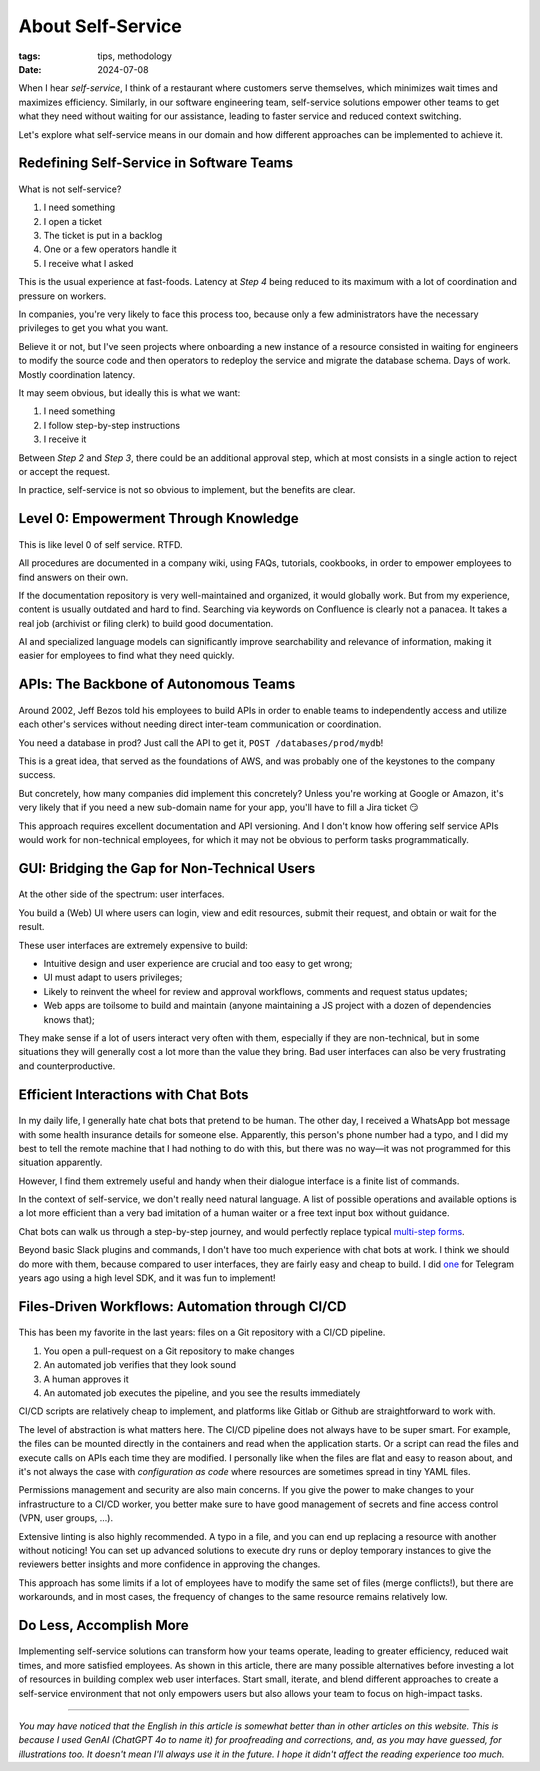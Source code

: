 About Self-Service
##################

:tags: tips, methodology
:date: 2024-07-08

When I hear *self-service*, I think of a restaurant where customers serve themselves, which minimizes wait times and maximizes efficiency. Similarly, in our software engineering team, self-service solutions empower other teams to get what they need without waiting for our assistance, leading to faster service and reduced context switching.

Let's explore what self-service means in our domain and how different approaches can be implemented to achieve it.


Redefining Self-Service in Software Teams
-----------------------------------------

.. figure:: {static}/images/self_service-self-service.webp
    :alt: Image generated by OpenAI's DALL-E model - A Pixar-style senior engineer character interacting with a self-service machine at a fast food restaurant.
    :align: center
    :width: 70%

What is not self-service? 

1. I need something
2. I open a ticket
3. The ticket is put in a backlog
4. One or a few operators handle it
5. I receive what I asked

This is the usual experience at fast-foods. Latency at *Step 4* being reduced to its maximum with a lot of coordination and pressure on workers.

In companies, you're very likely to face this process too, because only a few administrators have the necessary privileges to get you what you want. 

Believe it or not, but I've seen projects where onboarding a new instance of a resource consisted in waiting for engineers to modify the source code and then operators to redeploy the service and migrate the database schema. Days of work. Mostly coordination latency.

It may seem obvious, but ideally this is what we want:

1. I need something
2. I follow step-by-step instructions
3. I receive it

Between *Step 2* and *Step 3*, there could be an additional approval step, which at most consists in a single action to reject or accept the request.  

In practice, self-service is not so obvious to implement, but the benefits are clear.


Level 0: Empowerment Through Knowledge
--------------------------------------

.. figure:: {static}/images/self_service-documentation.webp
    :alt: Image generated by OpenAI's DALL-E model - A Pixar-style senior engineer character reading a big book in a library.
    :align: center
    :width: 70%

This is like level 0 of self service. RTFD.

All procedures are documented in a company wiki, using FAQs, tutorials, cookbooks, in order to empower employees to find answers on their own.

If the documentation repository is very well-maintained and organized, it would globally work. But from my experience, content is usually outdated and hard to find. Searching via keywords on Confluence is clearly not a panacea. It takes a real job (archivist or filing clerk) to build good documentation.

AI and specialized language models can significantly improve searchability and relevance of information, making it easier for employees to find what they need quickly.


APIs: The Backbone of Autonomous Teams
--------------------------------------

.. figure:: {static}/images/self_service-apis.webp
    :alt: Image generated by OpenAI's DALL-E model - A Pixar-style senior engineer character building a bridge.
    :align: center
    :width: 70%

Around 2002, Jeff Bezos told his employees to build APIs in order to enable teams to independently access and utilize each other's services without needing direct inter-team communication or coordination.

You need a database in prod? Just call the API to get it, ``POST /databases/prod/mydb``!

This is a great idea, that served as the foundations of AWS, and was probably one of the keystones to the company success. 

But concretely, how many companies did implement this concretely? Unless you're working at Google or Amazon, it's very likely that if you need a new sub-domain name for your app, you'll have to fill a Jira ticket 😏

This approach requires excellent documentation and API versioning. And I don't know how offering self service APIs would work for non-technical employees, for which it may not be obvious to perform tasks programmatically.


GUI: Bridging the Gap for Non-Technical Users
---------------------------------------------

.. figure:: {static}/images/self_service-gui.webp
    :alt: Image generated by OpenAI's DALL-E model - A Pixar-style senior engineer character using a shiny iMac computer.
    :align: center
    :width: 70%

At the other side of the spectrum: user interfaces. 

You build a (Web) UI where users can login, view and edit resources, submit their request, and obtain or wait for the result.

These user interfaces are extremely expensive to build:

- Intuitive design and user experience are crucial and too easy to get wrong;
- UI must adapt to users privileges;
- Likely to reinvent the wheel for review and approval workflows, comments and request status updates; 
- Web apps are toilsome to build and maintain (anyone maintaining a JS project with a dozen of dependencies knows that);

They make sense if a lot of users interact very often with them, especially if they are non-technical, but in some situations they will generally cost a lot more than the value they bring. Bad user interfaces can also be very frustrating and counterproductive.


Efficient Interactions with Chat Bots
-------------------------------------

.. figure:: {static}/images/self_service-chatbots.webp
    :alt: Image generated by OpenAI's DALL-E model - A Pixar-style senior engineer character handshaking a droid. 
    :align: center
    :width: 70%

In my daily life, I generally hate chat bots that pretend to be human. The other day, I received a WhatsApp bot message with some health insurance details for someone else. Apparently, this person's phone number had a typo, and I did my best to tell the remote machine that I had nothing to do with this, but there was no way—it was not programmed for this situation apparently.

However, I find them extremely useful and handy when their dialogue interface is a finite list of commands.

In the context of self-service, we don't really need natural language. A list of possible operations and available options is a lot more efficient than a very bad imitation of a human waiter or a free text input box without guidance.

Chat bots can walk us through a step-by-step journey, and would perfectly replace typical `multi-step forms <https://en.wikipedia.org/wiki/Wizard_(software)>`_. 

Beyond basic Slack plugins and commands, I don't have too much experience with chat bots at work. I think we should do more with them, because compared to user interfaces, they are fairly easy and cheap to build. I did `one <https://github.com/leplatrem/ihatemoney-bot>`_ for Telegram years ago using a high level SDK, and it was fun to implement!


Files-Driven Workflows: Automation through CI/CD
------------------------------------------------

.. figure:: {static}/images/self_service-files-driven.webp
    :alt: Image generated by OpenAI's DALL-E model - A Pixar-style senior engineer character installing a machine that has gears. 
    :align: center
    :width: 70%

This has been my favorite in the last years: files on a Git repository with a CI/CD pipeline.

1. You open a pull-request on a Git repository to make changes
2. An automated job verifies that they look sound
3. A human approves it
4. An automated job executes the pipeline, and you see the results immediately

CI/CD scripts are relatively cheap to implement, and platforms like Gitlab or Github are straightforward to work with.

The level of abstraction is what matters here. The CI/CD pipeline does not always have to be super smart. For example, the files can be mounted directly in the containers and read when the application starts. Or a script can read the files and execute calls on APIs each time they are modified. I personally like when the files are flat and easy to reason about, and it's not always the case with *configuration as code* where resources are sometimes spread in tiny YAML files.

Permissions management and security are also main concerns. If you give the power to make changes to your infrastructure to a CI/CD worker, you better make sure to have good management of secrets and fine access control (VPN, user groups, ...).

Extensive linting is also highly recommended. A typo in a file, and you can end up replacing a resource with another without noticing! You can set up advanced solutions to execute dry runs or deploy temporary instances to give the reviewers better insights and more confidence in approving the changes.

This approach has some limits if a lot of employees have to modify the same set of files (merge conflicts!), but there are workarounds, and in most cases, the frequency of changes to the same resource remains relatively low.


Do Less, Accomplish More
------------------------

.. figure:: {static}/images/self_service-conclusion.webp
    :alt: Image generated by OpenAI's DALL-E model - A Pixar-style senior engineer character laying back and relaxing, surrounded by his cheerful team of young engineers. 
    :align: center
    :width: 70%

Implementing self-service solutions can transform how your teams operate, leading to greater efficiency, reduced wait times, and more satisfied employees. As shown in this article, there are many possible alternatives before investing a lot of resources in building complex web user interfaces. Start small, iterate, and blend different approaches to create a self-service environment that not only empowers users but also allows your team to focus on high-impact tasks.

------

*You may have noticed that the English in this article is somewhat better than in other articles on this website. This is because I used GenAI (ChatGPT 4o to name it) for proofreading and corrections, and, as you may have guessed, for illustrations too. It doesn't mean I'll always use it in the future. I hope it didn't affect the reading experience too much.*
